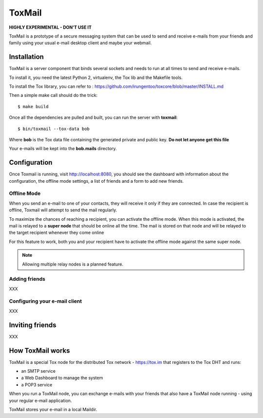 =======
ToxMail
=======

**HIGHLY EXPERIMENTAL - DON'T USE IT**

ToxMail is a prototype of a secure messaging system that can be used
to send and receive e-mails from your friends and family using your
usual e-mail desktop client and maybe your webmail.


Installation
------------

ToxMail is a server component that binds several sockets and needs
to run at all times to send and receive e-mails.

To install it, you need the latest Python 2, virtualenv, the Tox lib
and the Makefile tools.

To install the Tox library, you can refer to : https://github.com/irungentoo/toxcore/blob/master/INSTALL.md

Then a simple make call should do the trick::

    $ make build

Once all the dependencies are pulled and built, you can run
the server with **toxmail**::

    $ bin/toxmail --tox-data bob

Where **bob** is the Tox data file containing the generated private
and public key. **Do not let anyone get this file**

Your e-mails will be kept into the **bob.mails** directory.


Configuration
-------------

Once Toxmail is running, visit http://localhost:8080, you should see the dashboard with information
about the configuration, the offline mode settings, a list of friends and a form to add new friends.


Offline Mode
============

When you send an e-mail to one of your contacts, they will receive it only if
they are connected. In case the recipient is offline, Toxmail will attempt to
send the mail regularly.

To maximize the chances of reaching a recipient, you can activate the offline
mode. When this mode is activated, the mail is relayed to a **super node** that
should be online all the time. The mail is stored on that node and will be
relayed to the target recipient whenever they come online

For this feature to work, both you and your recipient have to activate the
offline mode against the same super node.

.. note::

   Allowing multiple relay nodes is a planned feature.


Adding friends
==============

XXX


Configuring your e-mail client
==============================

XXX

Inviting friends
----------------

XXX

How ToxMail works
-----------------

ToxMail is a special Tox node for the distributed Tox network - https://tox.im
that registers to the Tox DHT and runs:

- an SMTP service
- a Web Dashboard to manage the system
- a POP3 service

When you run a ToxMail node, you can exchange e-mails with your friends that also
have a ToxMail node running - using your regular e-mail application.

ToxMail stores your e-mail in a local Maildir.

